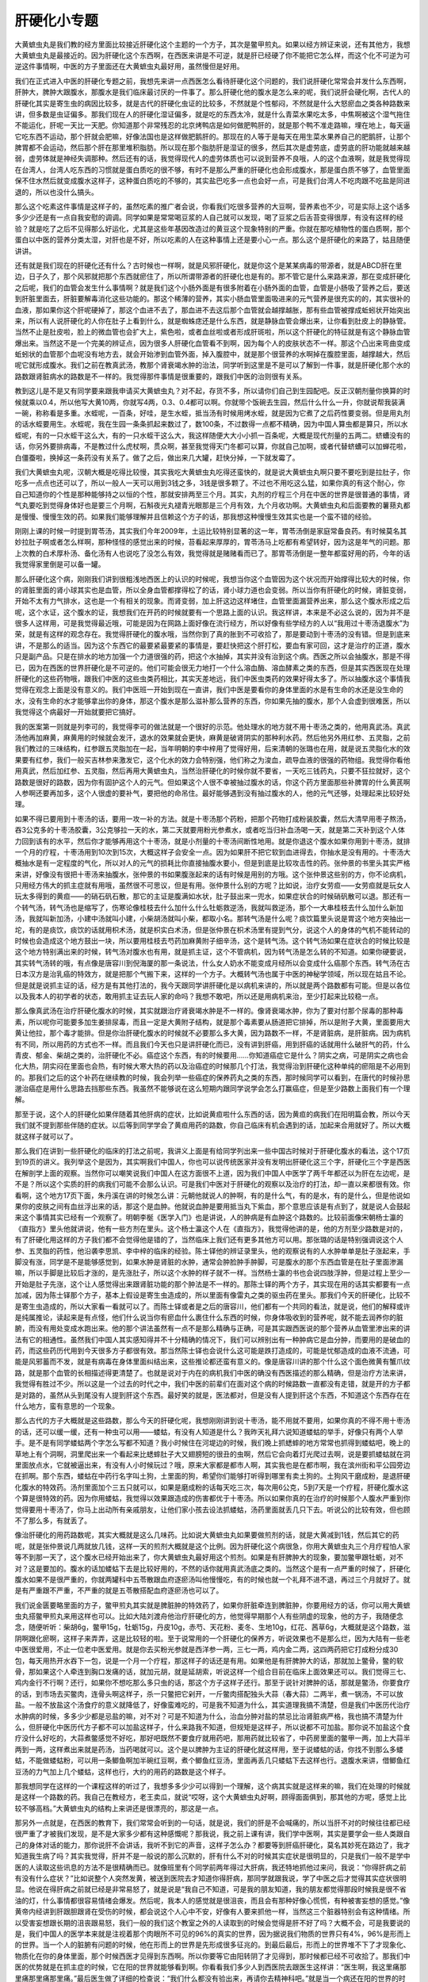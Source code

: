 肝硬化小专题
==============

大黄蟅虫丸是我们教的经方里面比较接近肝硬化这个主题的一个方子，其次是鳖甲煎丸。如果以经方辨证来说，还有其他方，我想大黄蟅虫丸是最接近的。因为肝硬化这个东西啊，在西医来讲是不可逆，就是肝已经硬了你不能把它怎么样，而这个化不可逆为可逆这件事情啊，中医的方子里面还在大黄蟅虫丸最好用，虽然慢但是好用。

我们在正式进入中医的肝硬化专题之前，我想先来讲一点西医怎么看待肝硬化这个问题的，我们说肝硬化常常会并发什么东西啊，肝肿大，脾肿大跟腹水，那腹水是我们临床最讨厌的一件事了。那么肝硬化他的腹水是怎么来的呢，我们说肝会硬化啊，古代人的肝硬化其实是寄生虫的病因比较多，就是古代的肝硬化虫证的比较多，不然就是个性郁闷，不然就是什么大怒瘀血之类各种路数来讲，但多数是虫证偏多。那我们现在人的肝硬化湿证偏多，就是吃的东西太冷，就是什么青菜水果吃太多，中焦啊被这个湿气拖住不能运化，肝呢一天比一天肥。你知道那个非常残忍的北京烤鸭店是如何做肥鸭肝的，就是那个鸭不准走路嘛，埋在地上，每天逼它吃东西不运动，那个肝就会肥嘛，好像法国也是这样做肥鹅肝的。那现在的人等于是每天在用生菜水果养自己的肥鹅肝，让那个脾胃都不会运动，然后那个肝在那里堆积脂肪。所以现在那个脂肪肝是湿证的很多，然后其次是虚劳底，虚劳底的肝功能就越来越弱，虚劳体就是神经失调那种。然后还有的话，我觉得现代人的虚劳体质也可以说到营养不良哦，人的这个血液啊，就是我觉得现在台湾人，台湾人吃东西的习惯就是蛋白质吃的很不够，有时不是那么严重的肝硬化也会形成腹水，那是蛋白质不够了，血管里面保不住水然后就变成腹水这样子，这种蛋白质吃的不够的，其实盐巴吃多一点也会好一点，可是我们台湾人不吃肉跟不吃盐是同进退的，所以也没什么搞头。

那么这个吃素这件事情是这样子的，虽然吃素的推广者会说，你看我们吃很多营养的大豆啊，营养素也不少，可是实际上这个话多多少少还是有一点自我安慰的调调。同学如果是常常喝豆浆的人自己就可以发现，喝了豆浆之后舌苔变得很厚，有没有这样的经验？就是吃了之后不见得那么好运化，尤其是这些年基因改造过的黄豆这个现象特别的严重。你就在那吃植物性的蛋白质啊，那个蛋白以中医的营养分类太湿，对肝也是不好，所以吃素的人在这种事情上还是要小心一点。那么这个是肝硬化的来路了，姑且随便讲讲。

还有就是我们现在的肝硬化还有什么？古时候也一样啊，就是风邪肝硬化，就是你这个是某某病毒的带源者，就是ABCD肝在里边，日子久了，那个风邪就把那个东西就瘀住了，所以所谓带源者的肝硬化也是有的。那不管它是什么来路来源，那在变成肝硬化之后呢，我们的血管会发生什么事情啊？就是我们这个小肠外面是有很多附着在小肠外面的血管，血管是小肠吸了营养之后，要送到肝脏里面去，肝脏要解毒消化这些功能的。那这个稀薄的营养，其实小肠血管里面吸进来的元气营养是很充实的的，其实很补的血液，那如果你这个肝呢硬掉了，那这个血进不去了，那血进不去这后那个血管就会越撑越胀，那有些血管被撑成蚯蚓状开始突出来，所以有人说肝硬化的人你在肚子上看到什么，就是蜘蛛痣还是什么东西，就是静脉血管会爆出来，让你看到肚皮上的静脉管。当然不止是肚皮啦，脸上的微血管也会扩大上，紫色啦，或者血丝啦或者形成肝斑啦，所以这个肝硬化的特征就是有这个静脉血管爆出来。当然这不是一个完美的辨证点，因为很多人肝硬化血管看不到啊，因为每个人的皮肤状态不一样。那这个凸出来弯曲变成蚯蚓状的血管那个血呢没有地方去，就会开始渗到血管外面，掉入腹腔中，就是那个很营养的水啊掉在腹腔里面，越撑越大，然后呢它就形成腹水。我们之前在教真武汤，教那个肾衰竭水肿的治法，同学听到这里是不是可以了解到一件事，就是肝硬化那个水的路数跟肾脏病水的路数是不一样的。我觉得那件事情是很重要的，跟我们中医的治则很有关系。

教到这儿是不是又有同学要来跟我申请买大黄蟅虫丸？对不起，存货不多，所以请你们自己到生园配吧。反正汉朝剂量你换算的时候就乘以0.4，所以他写大黄10两，你就写4两，0.3、0.4都可以啊。你就带个饭碗去生园，然后什么什么一升，你就说帮我装满一碗，称称看是多重。水蛭呢，一百条，好哇，是生水蛭，抵当汤有时候用烤水蛭，就是因为它煮了之后药性要变弱。但是用丸剂的话水蛭要用生。水蛭呢，我在生园一条条抓起来数过了，数100条，不过数得一点都不精确，因为中国人算虫都是算只，所以水蛭呢，有的一只水蛭干这么大，有的一只水蛭干这么大，我这样随便大大小小抓一百条呢，大概是现代剂量的五两二。蛴螬没有的话，你另外要排病毒，不是教过什么虎杖啊，贯众啊，甚至我觉得天门冬都可以算，你就自己加啊，或者代替蛴螬可以加蝉花啦，白僵蚕啦，换掉这一条药没有关系了。做了之后，做出来几大罐，赶快分掉，一下就发霉了。

我们大黄蟅虫丸呢，汉朝大概是吃得比较慢，其实我吃大黄蟅虫丸吃得还蛮快的，就是说大黄蟅虫丸啊只要不要吃到是拉肚子，你吃多一点点也还可以了，所以一般人一天可以用到3钱之多，3钱是很多颗了。不过也不用吃这么猛，如果你真的有这个耐心，你自己知道你的个性是那种能够持之以恒的个性，那就安排两至三个月。其实，丸剂的疗程三个月在中医的世界是很普通的事情，肾气丸要吃到觉得身体好也是要三个月啊，石斛夜光丸褪青光眼那是三个月有效，九个月收功啊。大黄蟅虫丸和后面要教的薯蓣丸都是慢慢、慢慢生效的药。如果我们能够理解并且信赖这个方子的话，那我想这种慢慢生效其实也是一个蛮不错的经验。

刚刚上课的时候一时提到胃苓汤，其实我们今年2009年，土运比较特别显著的这一年，胃苓汤倒是家庭常备良药。有时候莫名其妙拉肚子啊或者怎么样啊，那种怪怪的感觉出来的时候，苔看起来厚厚的，胃苓汤马上吃都有希望转好，因为这是年气的问题。那上次教的白术厚朴汤、备化汤有人也说吃了没怎么有效，我觉得就是赌赌看而已了。那胃苓汤倒是一整年都蛮好用的药，今年的话我觉得家里倒是可以备一罐。

那么肝硬化这个病，刚刚我们讲到很粗浅地西医上的认识的时候呢，我想当你这个血管因为这个状况而开始撑得比较大的时候，你的肾脏里面的肾小球其实也是血管，所以全身血管都撑得松了的话，肾小球力道也会变弱。所以当你有肝硬化的时候，肾脏变弱，开始不太有力气排水，这也是一个有相关的现象。而肾变弱，加上肝这边这样堵住，血管里面漏营养出来，那么这个腹水形成之后呢，这个水证，这个腹水的证，我想我们在开药的时候就要有一个思路上面的认识。我这样讲，本来是不必这么说的，因为并不是很多人这样用，可是我觉得最近哦，可能是因为在网路上面好像在流行经方，所以好像有些学经方的人以“我用过十枣汤退腹水”为荣，就是有这样的观念存在。我觉得肝硬化的腹水哦，当然你到了真的胀到不可收拾了，那是要动到十枣汤的没有错。但是到底来讲，不是那么的适当。因为这个东西它的最要紧最要紧的事情是，要赶快把这个肝打松，要血有家可回，这才是治疗的正道，腹水只是副产品。只是在排水的地方加强一个力道很强的药，把这个水抽掉，其实并没有治到这个病。西医之所以会抽腹水，那是不得已，因为在西医的世界肝硬化是不可逆的。他们可能会很无力地打一个什么溶血酶、溶血酵素之类的东西，但是其实西医现在处理肝硬化的这些药物哦，跟我们中医的这些虫类药相比，其实天差地远，我们中医虫类药的效果好得太多了。所以抽腹水这个事情我觉得在观念上面是没有意义的。我们中医班一开始到现在一直讲，我们中医是要看你的身体里面的水是有生命的水还是没生命的水，没有生命的水才能够拿出你的身体，那这个腹水是那么滋补那么营养的东西，你如果先抽的腹水，那个人会虚到很难医，所以我觉得这个病最好一开始就要把它搞好。

我的医案第一则就是列李可的，我觉得李可的做法就是一个很好的示范。他处理水的地方就不用十枣汤之类的，他用真武汤。真武汤他再加麻黄，麻黄用的时候就会发汗，退水的效果就会更快，麻黄是破肾阴实的那种利水药。然后他另外用红参、五灵脂，之前我们教过的三味结构，红参跟五灵脂加在一起，当年明朝的李中梓用了觉得好用，后来清朝的张璐也在用，就是说五灵脂化水的效果要有红参，我们一般买吉林参来激发它，这个化水的效力会特别强，他们称之为浚血，疏导血液的很强的药物组。我觉得你看他用真武，然后加红参、五灵脂，然后再用大黄蟅虫丸，当然治肝硬化的时候你就不要省，一天吃三钱药丸，只要不狂拉就好，这个路数是很好的路数，因为你有固护这个人的元气。但如果这个人很不幸被抽过腹水的话，你这个药方里面那些补脾胃的什么黄芪啊人参啊还要再加多，这个人很虚的要补气，要把他的命吊住。最好能够遇到没有抽过腹水的人，他的元气还够，处理起来比较好处理。

如果不得已要用到十枣汤的话，要用一攻一补的方法。就是十枣汤那个药粉，把那个药物打成粉装胶囊，然后大清早用枣子熬汤，吞3公克多的十枣汤胶囊，3公克够拉一天的水，第二天就要用粉光参煮水，或者吃当归补血汤喝一天，就是第二天补到这个人体力回到该有的水平，然后你才能够再用这个十枣汤，就是小剂量的十枣汤间断性地用。就是你退这个腹水如果你用到十枣汤，就排一个月的疗程，十枣汤用到10次到15次，大概这样子会安全一点。因为如果肝不把它软到血进得去，你抽水是没有用的。十枣汤大概抽水是有一定程度的气化，所以对人的元气的损耗比你直接抽腹水要小，但是到底是比较攻击性的药。张仲景的书里头其实严格来讲，好像没有很把十枣汤来抽腹水，张仲景的书如果腹涨起来的话有时候是用别的方哦。这个张仲景这些别的方，你不论病机，只用经方伟大的抓主症就有用哦，虽然很不可思议，但是有用。张仲景什么别的方呢？比如说，治疗女劳疸——女劳疸就是玩女人玩太多得到的黄疸——的硝石矾石散，那它的主证是腹满如水状，肚子鼓出来一兜水，如果症状合的时候硝矾散可以退。那还有一个转气汤，转气汤也是缩写了，伤寒论像桂枝去什么加什么什么牡蛎救逆汤，我就叫救逆汤，那个一大串桂枝去什么加什么新加汤，我就叫新加汤，小建中汤就叫小建，小柴胡汤就叫小柴，都取小名。那转气汤是什么呢？痰饮篇里头说是胃这个地方突抽出一坨，有的是痰饮，痰饮的话就用枳术汤，就是枳实白术汤，但是张仲景在枳术汤里有提到气分，说这个人的身体的气机不能转动的时候也会造成这个地方鼓出一块，所以要用桂枝去芍药加麻黄附子细辛汤，这个是转气汤。这个转气汤如果在症状合的时候比较是这个地方特别满出来的时候，转气汤对腹水也有用，就是抓主证，这个不管病机，因为转气汤是怎么转的不知道。如果你硬要说，其实转气汤转的哦，有点像是唐容川到倪海厦的那一条说法，什么女人奶水不能变成月经所以会变成什么癌那个东西。转气汤在古日本汉方是治乳癌的特效方，就是把那个气搬下来，这样的一个方子。大概转气汤也属于中医的神秘学领域，所以现在姑且不论。但是就是说抓主证的话，经方是有其他打法的，我今天跟同学讲肝硬化是以病机来讲的，所以就是两个路数都有可能。但是以各位以及我本人的初学者的状态，敢用抓主证去玩人家的命吗？我想不敢吧，所以还是用病机来治，至少打起来比较稳一点。

那么像真武汤在治疗肝硬化腹水的时候，其实就跟治疗肾衰竭水肿是不一样的。像肾衰竭水肿，你为了要对付那个尿毒的那种毒素，所以呢你可能要多加生姜排尿毒，而且一定是大黄附子结构，就是那个毒素要从肠道把它排掉，所以是附子大黄，里面要用大黄让他拉，那个毒才能排。但是你治肝硬化腹水的时候就不必要那么多大黄，因为路数不一样，不是肾脏病，是肝脏病。因为病机有不同，所以用药的方式也不一样。而且我们今天也只是讲肝硬化而已，没有讲到肝癌，用到肝癌的话就用什么破肝气的药，什么青皮、郁金、柴胡之类的，治肝硬化不必。癌症这个东西，有的时候要用……你知道癌症它是什么？阴实之病，可是阴实之病也会化大热，阴实闷在里面也会热，有时候大寒大热的药以及治癌症的时候那几个打法，我觉得治到肝硬化这种单纯的瘀阻是不必用到的。那我们之后的这个补药在继续教的时候，我会列举一些癌症的保养药丸之类的东西，那时候同学可以看到，在唐代的时候孙思邈治癌症是用什么思路去挡那些东西。我虽然不能够说在这么短期内跟同学说学会怎么打赢癌症，但是至少路数上面我们有一个理解。

那至于说，这个人的肝硬化如果伴随着其他肝病的症状，比如说黄疸啦什么东西的话，因为黄疸的病我们在阳明篇会教，所以今天我们就不提到那些伴随的症状。以后等到同学学会了黄疸用药的路数，你自己临床有机会遇到的话，加起来合用就好了。所以大概就这样子就可以了。

那么我们在讲到一些肝硬化的临床的打法之前呢，我讲义上面是有给同学列出来一些中国古时候对于肝硬化腹水的看法，这个17页到19页的讲义。我列举这个是因为，其实啊我们中国人，你也可以说传统医家并没有发明出肝硬化这三个字，肝硬化三个字是西医在解剖学上面的观察。当然你可以嘲笑说我们中国人在这方面很不上道，因为我们中国人中医学了两千年都还以为肝在左边呢，是不是？所以这个实质的肝的病我们可能不会那么认识。可是我们中医对于肝硬化的观察以及治疗的打法，却一直以来都很有效。你看啊，这个地方17页下面，朱丹溪在讲的时候怎么讲：元朝他就说人的肿啊，有的是什么气，有的是水，有的是什么，但是他说如果你的皮肤之间有血丝浮出来的话，那这个是血肿。他就说血肿是要用抵当丸下紫血，那个意思应该是有点到了，就是说人会鼓起来这个事情其实已经有一个观察了。明朝李梴《医学入门》也是讲说，人的肿病是有血肿这个路数的。比较前面像宋朝杨士瀛的《直指方》里头他就讲说，他有一些方剂在里头。这个杨士瀛这个人在《直指方》，我觉得他讲的是，他的方剂至少路数是对的，有了肝硬化用这样的方子我们都不会觉得他是错的了，当然临床上我们还有更多其他方可以用。那张璐的话是特别强调说这个人参、五灵脂的药性，他沿袭李思凯、李中梓的临床的经验。陈士铎他的辨证录里头，他的观察说有的人水肿单单是肚子涨起来，手脚没有涨，同学是不是能够感觉到，如果水肿是肾脏的水肿，通常会肿脸肿手肿脚，可是腹水的那个东西血管是在肚子里面渗漏嘛，所以手脚是比较后才涨的，是先涨肚子，所以这个水肿的样子就不一样。当然杨士瀛的书也会说四肢浮肿，但是过程上至少一开始是肚子先涨，这个让人感觉得出来跟肾脏功能的那个肿法是不一样的。那陈士铎的两个方子，其实现在用的话其实都要有一点加减，因为陈士铎那个方子，基本上假设是寄生虫造成的，所以里面有像雷丸之类的驱虫药在里头。那我们今天的肝硬化，比较不是寄生虫造成的，所以大家看一看就可以了。而陈士铎或者是之后的唐容川，他们都有一个共同的看法，就是说，他们的解释或许是纯属推论，读起来是有点怪，他们什么说当你有瘀血什么裹住什么东西的时候，你身体吸收到的营养呢，就不能去润养你的脏腑，而没有用处变成水跑出来。他的那个讲法虽然有一点不是那么精确与正确，可是其实跟西医说的那个营养从血管里渗出来的讲法有它的相通性。虽然我们中国人其实感知得并不十分精确的情况下，我们可以辨别出有一种肿病它是血分肿，而要用的是破血的药，而这些药历代用到今天很多方子都很有效。那当然陈士铎也会说什么这可能是跌打造成的，可能是忧郁造成的血液不流通，可能是风邪蓄而不发，就是有病毒在身体里面纠结出来，这些推论都还蛮有意义的。像是唐容川讲的那个什么这个面色微黄有蟹爪纹路，就是那个血管的长相描述得更清楚了。也就是说对于内在的病机我们中医的确没有西医描述的那么精确，但是治疗方法来讲，我觉得有胜过不少。所以这是一个过去的时代之中，我们中医的前辈们在面对这个病的时候路数一直都没有走错，就是开的方子都是对路的，虽然从头到尾没有人提到肝这个东西。最好笑的就是，医法都对，但是没有人提到肝这个东西，不知道这个东西存在在什么地方，蛮有意思的一个现象。

那么古代的方子大概就是这些路数，那么今天的肝硬化呢，我想刚刚讲到说十枣汤，能不用就不要用，如果你真的不得不用十枣汤的话，还可以缓一缓，还有一种虫可以用——蝼蛄，有没有人知道是什么？我昨天礼拜六说知道蝼蛄的举手，好像只有两个人举手。是不是有同学蝼蛄两个字怎么写都不知道？我小时候住在河堤边的时候，我们晚上抓蟋蟀的地方常常也抓得到蝼蛄吧，晚上的草地上有个洞啊，洞里爬出来一个看起来比蟋蟀肚子大又翅膀短的很丑的虫啊，然后它会向着灯光爬过去啊，说是要抓蝼蛄就在洞里面放点水，它就被逼出来，有没有人小时候玩过？哦，原来大家都是都市人啊，其实我也是在都市啊，我在滨州街和平公园旁边在抓啊。那个东西，蝼蛄在中药行名字叫土狗，土里面的狗，希望你们能够打听得到哪里有卖土狗的。土狗风干磨成粉，是退肝硬化腹水的特效药。汤剂里面加个三五只就可以，如果是磨成粉的话每天吃三次，每次用6公克，5到7天是一个疗程，肝硬化腹水这个算是很特效的药。因为你用蝼蛄，我觉得以效果跟造成的伤害都优于十枣汤。所以如果你真的在治疗的时候那个人腹水严重到你觉得要用十枣汤了，你马上出动所有亲戚朋友，让他们家小孩去设法抓蝼蛄，汤药里面就丢几只下去。听说公的比较有效，但也顾不了那么多，有就丢了。

像治肝硬化的用药路数呢，其实大概就是这么几味药。比如说大黄蟅虫丸如果要做煎剂的话，就是大黄减到1钱，然后其它的药呢，就是张仲景说几两就放几钱，这样一天的煎剂大概就是这个比例。因为肝硬化这个病很急，你用大黄蟅虫丸三个月疗程怕人家等不到那一天了，这个腹水已经开始出来了，你大黄蟅虫丸最好用这个煎剂。如果是有肝脾肿大的现象，要加鳖甲跟牡蛎，对不对？这是要加的。腹水的话加蝼蛄下去是比较好用的，不然的话你就用真武汤底之类的。当然这个是有一点严重的时候了，肝硬化腹水如果不是很严重的，你就两罐科中五苓散跟血府逐瘀汤叫他慢慢吃，有的时候也就一个礼拜不进不退，再过三个月就好了。就是有严重跟不严重，不严重的就是五苓散搭配血府逐瘀汤也可以了。

我们说金匮要略里面的方子，鳖甲煎丸其实就是脾脏肿的特效药了，如果你肝脏牵连到脾脏肿，你要用经方的话，你可以用大黄蟅虫丸搭鳖甲煎丸来用这样也可以。比如大陆刘渡舟他治疗肝硬化的方，他觉得早期那个人有些阴虚的现象，他的方子，我随便念念，随便听听：柴胡6g，鳖甲15g，牡蛎15g，丹皮10g，赤芍、天花粉、麦冬、生地10g，红花、茜草6g，大概就是这个路数，滋阴啊跟化瘀啊，这样子来弄弄，这是比较轻的啦。至于说常用的一个肝硬化的保养方，听说效果也不是那么烂，因为大陆有一些老中医很爱用，不止一位老中医爱用。就是你去买粉光参就是西洋参一两，三七一两，鸡内金二两，这四两药把它打成粉分成30包，每天用热开水吞下一包，说是一个月一个疗程，那这样子的话还是有用。如果他是有肝脾肿大的话，那就加上鳖骨，鳖的软骨，那如果这个人牵连到胸口发痛的话，就加元胡，就是延胡索，听说这样一个组合目前在临床上面效果还可以。我们觉得三七、鸡内金行不行啊？还行，如果你不想吃那么多只虫的话，那这个方子这样子还行。那至于说针对脾肿的话，那就是鳖汤，你要食疗的话，到市场去买鳖肉，连骨头啊这样子，杀一只鳖把它剁开，一斤鳖肉搭配独头大蒜（春大蒜）二两半，煮一锅汤，不可以放盐。一般不放盐这个汤食疗的意义就降低了，好像蛮难吃的，可是我不知道为什么，其实道理我搞不清楚，但是我们中医历代治疗水肿病的时候，多多少少都是忌盐的嘛，对不对？可是不知道为什么，治血分肿对盐的禁忌比治肾脏病严格，我也搞不清楚为什么，但肝硬化中医历代方子都不可以加盐这样子，什么来路我不知道，但规矩是这样子，所以说都不可加盐。那你说不加盐这个食疗没什么好吃的，大蒜煮鳖感觉不好吃，那好吧既然不要食疗就用药吧，那用药就比较省了，中药房里面的鳖甲一两，加上大蒜半两到一两，这样煮出来就是药汤，当药喝就可以。这个是以脾肿为主证的肝硬化就这样用，至于说蝼蛄的话，你找不到那么多蝼蛄，不能做蝼蛄粉，可以用一条鲫鱼啊加半碗红豆啊，煮个鲫鱼红豆汤，里面再丢几只蝼蛄下去这样也行。退腹水来讲，借鲫鱼红豆汤的力气加上几个蝼蛄，这样也行，大约的用药的路数是这个样子。

那我想同学在这样的一个课程这样的听过了，我想多多少少可以得到一个理解，这个病其实就是这样来的嘛，我们在处理的时候就是这样一个路数的药。我自己在教经方，老王卖瓜，就说“哎呀，这个大黄蟅虫丸好啊，顾得面面俱到，那其他的方呢，感觉上比较不够高档。”大黄蟅虫丸的结构上来讲还是很漂亮的，那这是一点。

那另外一点就是，在西医的教育下，我们常常会听到的一句话，就是说，我们的肝是不会喊痛的，所以当肝不对的时候往往都已经很严重了才被我们发现，是不是大家多少都有这种感慨呢？那我说，我之前上课有讲，我们学中医啊，其实是要学会一些人类跟自己的身体对话的能力，那你说肝不会讲话，我听不到它的声音，这样子怎么办？都要等到肝癌肝硬化，莫名其妙死在路边了，我才知道我生病了吗？其实我觉得，肝并不是一般说的那么沉默的，肝有什么不对的时候其实症状是很明显的，只是我们一般不是学中医的人读取这些讯息的方法不是很精确而已。就像班里有个同学前两年得过大肝病，我还特地抓他过来问，我说：“你得肝病之前有没有什么症状？”比如说整个人突然发黄，被送到医院去才知道你得肝病，那同学就跟我说，学了中医之后才觉得其实症状很明显。他说在得肝病之前就已经是非常易怒了，就是说是“我自己不知道，可是我的朋友知道，我的朋友都觉得那段时候我是很不省油的灯，什么事情都很容易情绪会爆发。然后呢，我本人的感觉就是很沮丧，而且会有那种好像心慌慌，有种被害妄想的感觉。”像黄帝内经讲到肝跟胆跟肾在受伤的时候，都会说这个人心中不安，好像有人要来抓他一样，当然这三个脏器特别会有这种情绪。所以受害妄想跟长期的沮丧跟易怒，我们一般的我们这个教室之外的人读取到的时候会觉得是肝不好了吗？大概不会，可是我要说的是，我们中国人的医学本来就是注视着那个肉眼所不可见的96\%的真实的世界，因为据说我们物质的世界只有4%，96%是形而上的世界。当一个人的脏腑有问题的时候，他在形而上的世界是先形成很多征兆的。到最后最后，形而上的世界堆不下了才现象化、物质化在你的身体里面，那个时候西医才见得到东西啊。所以你要等它由阳转阴了才见得到，那时候都已经不可收拾了。那我们中医的优势就是在抓主症的时候，它在阳的世界就能够看到啊。你看看我们多少人到西医院去跟医生这样讲：“医生啊，我这里痛那里痛那里痛那里痛。”最后医生做了详细的检查说：“我们什么都没有验出来，再请你去精神科吧。”就是当一个病还在阳的世界的时候，西医都觉得是幻想。其实能量的世界也是真实存在的世界，灵魂的身体也是真实存在的身体，可是西医说那是幻想。不是西医说它是幻想，而是只能把它当幻想，不然要我怎么办啊？这样子的一个状态，情绪上的这些表现其实都很明显的，你莫名地陷入沮丧、易怒跟被害感里的时候，你就要小心你的肝已经不对了。

然后呢，你说一个人肝乘脾的时候，我们教少阳区的时候已经讲了也不算少了，什么大肠躁急症，一紧张就要拉肚子，有的没的，这肝乘脾的症状都很好抓啊，这个时候你就要知道自己肝气郁结啊，那脉都开始转弦了，看的出来的嘛。然后，“湿阻中焦”，这个很伤肝啊，你伸个舌头，天天伸舌头，舌苔都是又白又厚，那你也知道你的肝保不了几十年了，几十年太长，保不了十几年的，它会从肥鹅肝慢慢变成肝硬化嘛，所以这个过程。如果是美国倪派的，他们就会说，他们的临床经验，倪海厦的临床经验说，肝癌病人在验出肝癌之前几年，已经半夜一点到三点就忽然莫名其妙醒过来，因为肝经走不通嘛，那个人会被吓醒，所以半夜一点到三点莫名其妙醒过来你就知道肝已经很糟了，营气过不去了。其实现在很多人半夜一点到三点会醒哦，可是他没有特别的感觉，等到验出来什么肝癌肝硬化之后，就开始对上帝大喊“为什么是我？”这其实是肝发出很多信号，你都不听啊。说什么我又没造什么孽，这没什么关联吧？

至于说各种痛症，我们之前讲肝气郁结身体会这里痛那里痛，那我们身体的这个什么手脚痛肝气郁结很多，我们傅青主方已经教过了。那我们说这个躯干轴的呢？哎呀，跟肝有关的太多了。说是胁痛，我们随便说一些中医常用的套方都很有效的，就比如说胁痛一般常用方，当归四逆汤加阿胶，疏通肝经加上血虚，那这是肝的药嘛，这是肝系的药。那如果斜上去这个地方痛呢？腋下痛呢？小柴胡汤去大枣加牡蛎青皮，那这个也是肝胆区块啊，如果你说我没有那么边边，我比较中间，好，乳下痛，左边的乳下痛是柴胡疏肝汤，右边的乳下痛是四逆散，柴胡芍药枳实甘草汤，一个是肝气上不来，一个是胆气下不去，这都教过的。那这个“少腹痛”啊，如果是肚脐左右，从天枢穴开始算起，一直到肾脏旁边这一段，都是肝阴实，当归四逆加吴茱萸。那你说有些人会莫名其妙肚子这个地方会痛一下痛一下，那已经肝阴实了拜托！可是这么形而上的肝阴实。就像我的这个病就很讨厌，最近这些年越来越出现了，我觉得我这个东西是因为我小时候割过阑尾，就是盲肠炎把那边割了，所以右边的这个厥阴经一直是受损的状态，其实阑尾割了现在才知道讨厌了，下消化道的免疫系统就是阑尾是总开关，阑尾拿掉之后整个腹腔下腹免疫机能笨得跟牛一样，就是这个，唉……就是真的很讨厌。因为你知道关系到这个阑尾的东西，其实中医经方很多是放在厥阴病里头，你知道厥阴病里面有那个白头翁汤证，那个“热利下重”，那个是细菌性痢疾或者是阿米巴原虫痢疾，会闹到那个地步代表你的厥阴经已经笨到不行了，你知道吗？就是免疫机能不会开了，不然的话它自己就会杀菌啊，问题是病在厥阴经的时候，你那个下腹的那个免疫机能整个都笨死了，所以细菌性痢疾一段时候之后大肠癌就出来了，就是很讨厌，那这个厥阴经的这个东西。

我觉得当归四逆汤以后教少阴病、厥阴病的时候再讲了，其实当归四逆汤会验证到中医说的这个厥阴经跟冲脉的关系，就是如果你是这里痛，你是当归四逆汤，这个边边痛，你通常都可以感受得到那个痛开始涨成一个气团鼓出来，然后慢慢慢慢往中央推移，有的人是推到小腹中间，有些人是推到胃中间，然后开始嗝气，然后那个痛就消失，就是厥阴经的那个阴气可以被逼到冲脉才出来。这都是形而上的身体哦，你不要说形而上的身体很虚构，你本人是体验得到的哦。那至于说如果是小腹痛，那我们一般是什么当归芍药散、小建中汤，那如果是虚证，脸色苍白，脚步走不动，那是什么？乌梅丸。至于说什么全半身，左边到处都有那种拳包的药，延年半夏汤，延年益寿的延年，那是什么？柴胡剂啊，柴胡剂加上祛痰药。所以你看这么多身体的这里痛那里痛，用药的路数都跟肝有关系，那你说肝是很沉默的吗？我看未必吧，所以肝是很知道怎么呐喊的，只是我们今天可怜的地球人啊，到我们现在已经被科技的知见障障住了我们的眼睛，所以不管它怎么呐喊，我们都会说“肝在右边！”当它的叫声从左边传出来的时候，我们说不知道啊，就是这样的一种感觉。当然肝脏呐喊方向还很多的，等到以后看到什么吴茱萸汤证或者是其它种的当归四逆汤证，吴茱萸汤证又头痛又想吐，那个也是肝阴实啊，还有吴茱萸汤证眼睛老发炎，要吃吴茱萸这种大热的药才退得下去，那也是肝阴实啊，那种人都是高度郁闷的人，就是他的肝郁结得很严重了。所以像这么多这么多的肝告诉我们的讯息，现代人都不听啊，然后到最后就肝坏得很惨。所以我觉得我们学中医课，当然我讲得很快，但是我想同学更有一个概括性的认识，就是不要忽视这些讯息，不要让那个病到最后大到很不可收拾的程度。
